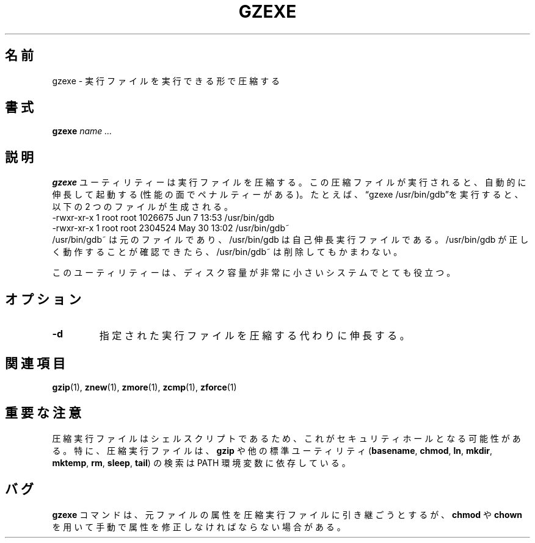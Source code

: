 .\"*******************************************************************
.\"
.\" This file was generated with po4a. Translate the source file.
.\"
.\"*******************************************************************
.\"
.\" Japanese Version Copyright (c) 1993-2012
.\" NetBSD jman proj., Yuichi SATO and Akihiro MOTOKI
.\"         all rights reserved.
.\" Translated 1993-10-15, NetBSD jman proj. <jman@spa.is.uec.ac.jp>
.\" Updated 2000-06-10, Yuichi SATO <sato@complex.eng.hokudai.ac.jp>
.\" Updated 2012-04-20, Akihiro MOTOKI <amotoki@gmail.com>, gzip 1.4
.\" To be translated for 1.12, 2022-04-22
.\"
.TH GZEXE 1   
.SH 名前
gzexe \- 実行ファイルを実行できる形で圧縮する
.SH 書式
\fBgzexe\fP \fIname .\|.\|.\fP
.SH 説明
\fBgzexe\fP ユーティリティーは実行ファイルを圧縮する。 この圧縮ファイルが実行されると、 自動的に伸長して起動する
(性能の面でペナルティーがある)。 たとえば、 \*(lqgzexe /usr/bin/gdb\*(rqを実行すると、 以下の 2 つのファイルが生成される。
.nf
.br
    \-rwxr\-xr\-x  1 root root 1026675 Jun  7 13:53 /usr/bin/gdb
    \-rwxr\-xr\-x  1 root root 2304524 May 30 13:02 /usr/bin/gdb~
.fi
/usr/bin/gdb~ は元のファイルであり、 /usr/bin/gdb は自己伸長実行ファイルである。 /usr/bin/gdb
が正しく動作することが確認できたら、 /usr/bin/gdb~ は削除してもかまわない。
.PP
このユーティリティーは、 ディスク容量が非常に小さいシステムでとても役立つ。
.SH オプション
.TP 
\fB\-d\fP
指定された実行ファイルを圧縮する代わりに伸長する。
.SH 関連項目
\fBgzip\fP(1), \fBznew\fP(1), \fBzmore\fP(1), \fBzcmp\fP(1), \fBzforce\fP(1)
.SH 重要な注意
圧縮実行ファイルはシェルスクリプトであるため、 これがセキュリティホールとなる可能性がある。 特に、 圧縮実行ファイルは、  \fBgzip\fP
や他の標準ユーティリティ (\fBbasename\fP, \fBchmod\fP, \fBln\fP, \fBmkdir\fP, \fBmktemp\fP, \fBrm\fP,
\fBsleep\fP, \fBtail\fP) の検索は PATH 環境変数に依存している。
.SH バグ
\fBgzexe\fP コマンドは、 元ファイルの属性を圧縮実行ファイルに引き継ごうとするが、 \fBchmod\fP や \fBchown\fP
を用いて手動で属性を修正しなければならない場合がある。

